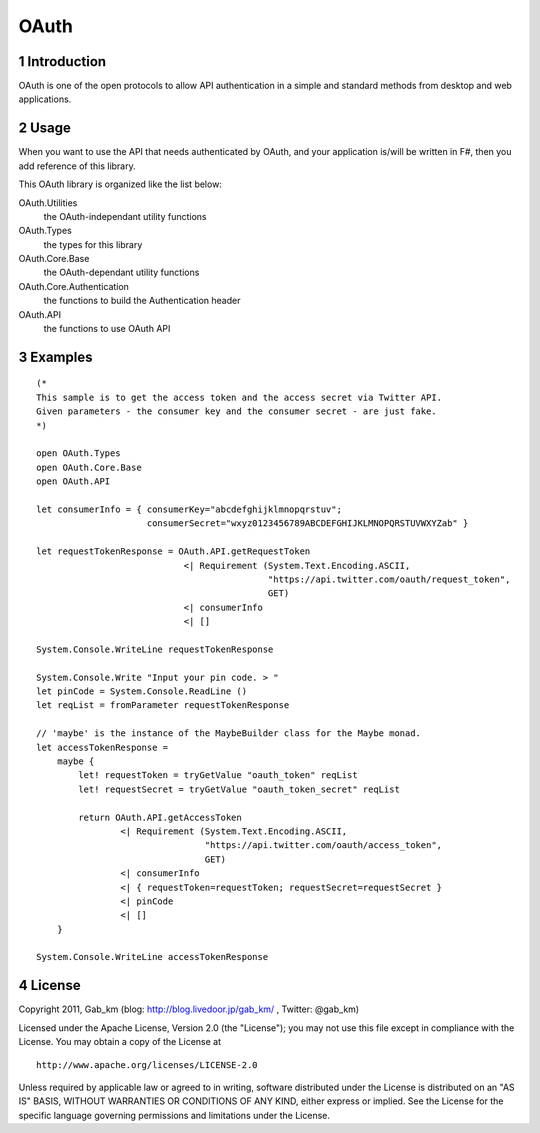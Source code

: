 =====
OAuth
=====

1 Introduction
--------------
OAuth is one of the open protocols to allow API authentication in a simple and standard methods from desktop and web applications.

2 Usage
-------
When you want to use the API that needs authenticated by OAuth, and your application is/will be written in F#, then you add reference of this library.

This OAuth library is organized like the list below:

OAuth.Utilities
    the OAuth-independant utility functions

OAuth.Types
    the types for this library

OAuth.Core.Base
    the OAuth-dependant utility functions

OAuth.Core.Authentication
    the functions to build the Authentication header

OAuth.API
    the functions to use OAuth API

3 Examples
----------

::

 (*
 This sample is to get the access token and the access secret via Twitter API.
 Given parameters - the consumer key and the consumer secret - are just fake.
 *)

 open OAuth.Types
 open OAuth.Core.Base
 open OAuth.API

 let consumerInfo = { consumerKey="abcdefghijklmnopqrstuv";
                      consumerSecret="wxyz0123456789ABCDEFGHIJKLMNOPQRSTUVWXYZab" }

 let requestTokenResponse = OAuth.API.getRequestToken
                             <| Requirement (System.Text.Encoding.ASCII,
                                             "https://api.twitter.com/oauth/request_token",
                                             GET)
                             <| consumerInfo
                             <| []

 System.Console.WriteLine requestTokenResponse

 System.Console.Write "Input your pin code. > "
 let pinCode = System.Console.ReadLine ()
 let reqList = fromParameter requestTokenResponse

 // 'maybe' is the instance of the MaybeBuilder class for the Maybe monad.
 let accessTokenResponse =
     maybe {
         let! requestToken = tryGetValue "oauth_token" reqList
         let! requestSecret = tryGetValue "oauth_token_secret" reqList

         return OAuth.API.getAccessToken
                 <| Requirement (System.Text.Encoding.ASCII,
                                 "https://api.twitter.com/oauth/access_token",
                                 GET)
                 <| consumerInfo
                 <| { requestToken=requestToken; requestSecret=requestSecret }
                 <| pinCode
                 <| []
     }

 System.Console.WriteLine accessTokenResponse

4 License
---------
Copyright 2011, Gab_km (blog: http://blog.livedoor.jp/gab_km/ , Twitter: @gab_km)

Licensed under the Apache License, Version 2.0 (the "License");
you may not use this file except in compliance with the License.
You may obtain a copy of the License at

::

 http://www.apache.org/licenses/LICENSE-2.0

Unless required by applicable law or agreed to in writing, software
distributed under the License is distributed on an "AS IS" BASIS,
WITHOUT WARRANTIES OR CONDITIONS OF ANY KIND, either express or implied.
See the License for the specific language governing permissions and
limitations under the License.
